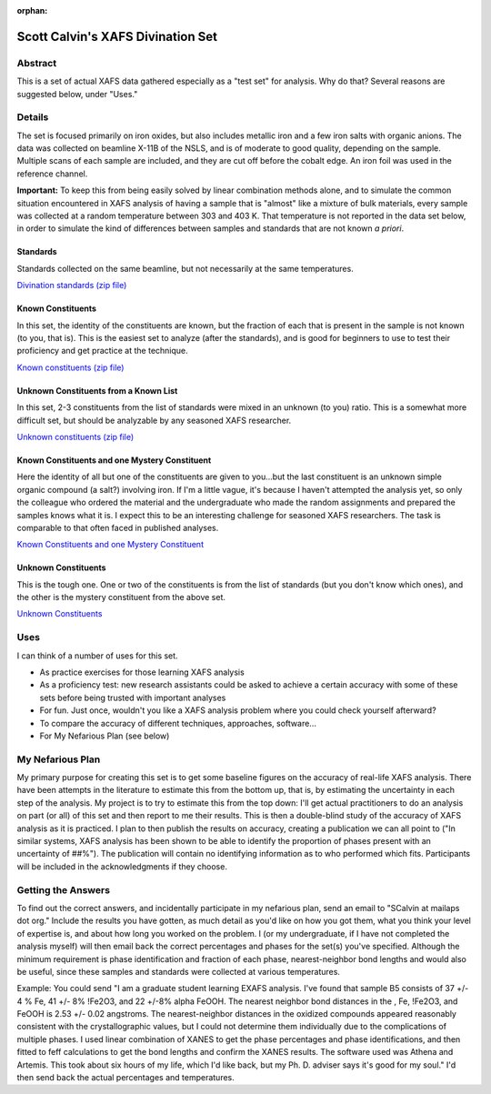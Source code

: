 :orphan:

Scott Calvin's XAFS Divination Set
==================================

Abstract
--------

This is a set of actual XAFS data gathered especially as a "test set"
for analysis. Why do that? Several reasons are suggested below, under
"Uses."

Details
-------

The set is focused primarily on iron oxides, but also includes metallic
iron and a few iron salts with organic anions. The data was collected on
beamline X-11B of the NSLS, and is of moderate to good quality,
depending on the sample. Multiple scans of each sample are included, and
they are cut off before the cobalt edge. An iron foil was used in the
reference channel.

**Important:** To keep this from being easily solved by linear
combination methods alone, and to simulate the common situation
encountered in XAFS analysis of having a sample that is "almost" like a
mixture of bulk materials, every sample was collected at a random
temperature between 303 and 403 K. That temperature is not reported in
the data set below, in order to simulate the kind of differences between
samples and standards that are not known *a priori*.

Standards
^^^^^^^^^

Standards collected on the same beamline, but not necessarily at the
same temperatures.

`Divination standards (zip file)
<https://docs.xrayabsorption.org/EXAFSAnalysis/EXAFS_Divination_Set/DivStandards.zip>`__

Known Constituents
^^^^^^^^^^^^^^^^^^

In this set, the identity of the constituents are known, but the
fraction of each that is present in the sample is not known (to you,
that is). This is the easiest set to analyze (after the standards), and
is good for beginners to use to test their proficiency and get practice
at the technique.

`Known constituents (zip file)
<https://docs.xrayabsorption.org/EXAFSAnalysis/EXAFS_Divination_Set/DivKnown.zip>`__

Unknown Constituents from a Known List
^^^^^^^^^^^^^^^^^^^^^^^^^^^^^^^^^^^^^^

In this set, 2-3 constituents from the list of standards were mixed in
an unknown (to you) ratio. This is a somewhat more difficult set, but
should be analyzable by any seasoned XAFS researcher.

`Unknown constituents (zip file)
<https://docs.xrayabsorption.org/EXAFSAnalysis/EXAFS_Divination_Set/DivUnknown.zip>`__

Known Constituents and one Mystery Constituent
^^^^^^^^^^^^^^^^^^^^^^^^^^^^^^^^^^^^^^^^^^^^^^

Here the identity of all but one of the constituents are given to
you...but the last constituent is an unknown simple organic compound (a
salt?) involving iron. If I'm a little vague, it's because I haven't
attempted the analysis yet, so only the colleague who ordered the
material and the undergraduate who made the random assignments and
prepared the samples knows what it is. I expect this to be an
interesting challenge for seasoned XAFS researchers. The task is
comparable to that often faced in published analyses.


`Known Constituents and one Mystery Constituent
<https://docs.xrayabsorption.org/EXAFSAnalysis/EXAFS_Divination_Set/DivKnownMyst.zip>`__

Unknown Constituents
^^^^^^^^^^^^^^^^^^^^

This is the tough one. One or two of the constituents is from the list
of standards (but you don't know which ones), and the other is the
mystery constituent from the above set.

`Unknown Constituents
<https://docs.xrayabsorption.org/EXAFSAnalysis/EXAFS_Divination_Set/DivUnknownMyst.zip>`__

Uses
----

I can think of a number of uses for this set.

-  As practice exercises for those learning XAFS analysis
-  As a proficiency test: new research assistants could be asked to
   achieve a certain accuracy with some of these sets before being
   trusted with important analyses
-  For fun. Just once, wouldn't you like a XAFS analysis problem where
   you could check yourself afterward?
-  To compare the accuracy of different techniques, approaches,
   software...
-  For My Nefarious Plan (see below)

My Nefarious Plan
-----------------

My primary purpose for creating this set is to get some baseline figures
on the accuracy of real-life XAFS analysis. There have been attempts in
the literature to estimate this from the bottom up, that is, by
estimating the uncertainty in each step of the analysis. My project is
to try to estimate this from the top down: I'll get actual practitioners
to do an analysis on part (or all) of this set and then report to me
their results. This is then a double-blind study of the accuracy of XAFS
analysis as it is practiced. I plan to then publish the results on
accuracy, creating a publication we can all point to ("In similar
systems, XAFS analysis has been shown to be able to identify the
proportion of phases present with an uncertainty of ##%"). The
publication will contain no identifying information as to who performed
which fits. Participants will be included in the acknowledgments if they
choose.

Getting the Answers
-------------------

To find out the correct answers, and incidentally participate in my
nefarious plan, send an email to "SCalvin at mailaps dot org." Include
the results you have gotten, as much detail as you'd like on how you got
them, what you think your level of expertise is, and about how long you
worked on the problem. I (or my undergraduate, if I have not completed
the analysis myself) will then email back the correct percentages and
phases for the set(s) you've specified. Although the minimum requirement
is phase identification and fraction of each phase, nearest-neighbor
bond lengths and would also be useful, since these samples and standards
were collected at various temperatures.

Example: You could send "I am a graduate student learning EXAFS
analysis. I've found that sample B5 consists of 37 +/- 4 % Fe, 41 +/- 8%
!Fe2O3, and 22 +/-8% alpha FeOOH. The nearest neighbor bond distances in
the , Fe, !Fe2O3, and FeOOH is 2.53 +/- 0.02 angstroms. The
nearest-neighbor distances in the oxidized compounds appeared reasonably
consistent with the crystallographic values, but I could not determine
them individually due to the complications of multiple phases. I used
linear combination of XANES to get the phase percentages and phase
identifications, and then fitted to feff calculations to get the bond
lengths and confirm the XANES results. The software used was Athena and
Artemis. This took about six hours of my life, which I'd like back, but
my Ph. D. adviser says it's good for my soul." I'd then send back the
actual percentages and temperatures.

